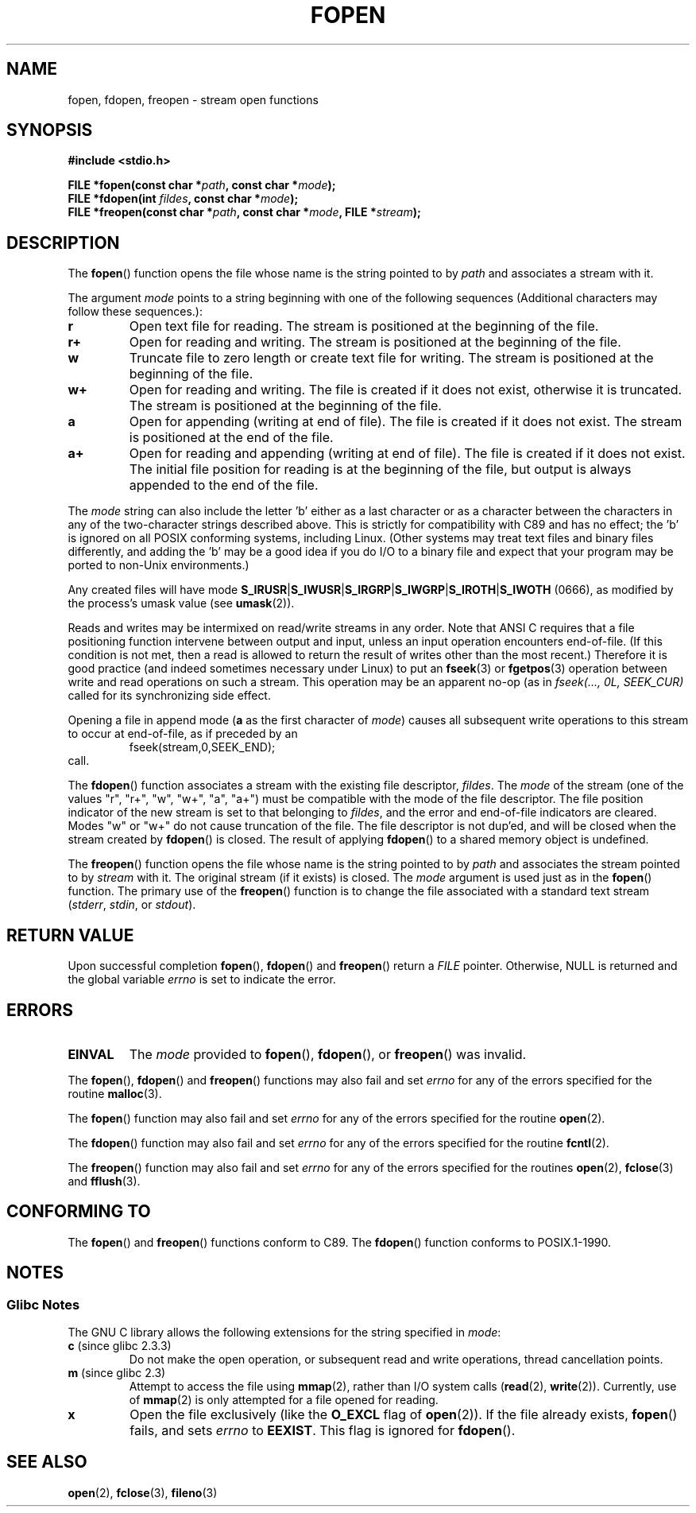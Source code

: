 .\" Copyright (c) 1990, 1991 The Regents of the University of California.
.\" All rights reserved.
.\"
.\" This code is derived from software contributed to Berkeley by
.\" Chris Torek and the American National Standards Committee X3,
.\" on Information Processing Systems.
.\"
.\" Redistribution and use in source and binary forms, with or without
.\" modification, are permitted provided that the following conditions
.\" are met:
.\" 1. Redistributions of source code must retain the above copyright
.\"    notice, this list of conditions and the following disclaimer.
.\" 2. Redistributions in binary form must reproduce the above copyright
.\"    notice, this list of conditions and the following disclaimer in the
.\"    documentation and/or other materials provided with the distribution.
.\" 3. All advertising materials mentioning features or use of this software
.\"    must display the following acknowledgement:
.\"	This product includes software developed by the University of
.\"	California, Berkeley and its contributors.
.\" 4. Neither the name of the University nor the names of its contributors
.\"    may be used to endorse or promote products derived from this software
.\"    without specific prior written permission.
.\"
.\" THIS SOFTWARE IS PROVIDED BY THE REGENTS AND CONTRIBUTORS ``AS IS'' AND
.\" ANY EXPRESS OR IMPLIED WARRANTIES, INCLUDING, BUT NOT LIMITED TO, THE
.\" IMPLIED WARRANTIES OF MERCHANTABILITY AND FITNESS FOR A PARTICULAR PURPOSE
.\" ARE DISCLAIMED.  IN NO EVENT SHALL THE REGENTS OR CONTRIBUTORS BE LIABLE
.\" FOR ANY DIRECT, INDIRECT, INCIDENTAL, SPECIAL, EXEMPLARY, OR CONSEQUENTIAL
.\" DAMAGES (INCLUDING, BUT NOT LIMITED TO, PROCUREMENT OF SUBSTITUTE GOODS
.\" OR SERVICES; LOSS OF USE, DATA, OR PROFITS; OR BUSINESS INTERRUPTION)
.\" HOWEVER CAUSED AND ON ANY THEORY OF LIABILITY, WHETHER IN CONTRACT, STRICT
.\" LIABILITY, OR TORT (INCLUDING NEGLIGENCE OR OTHERWISE) ARISING IN ANY WAY
.\" OUT OF THE USE OF THIS SOFTWARE, EVEN IF ADVISED OF THE POSSIBILITY OF
.\" SUCH DAMAGE.
.\"
.\"     @(#)fopen.3	6.8 (Berkeley) 6/29/91
.\"
.\" Converted for Linux, Mon Nov 29 15:22:01 1993, faith@cs.unc.edu
.\" Modified, aeb, 960421, 970806
.\" Modified, joey, aeb, 2002-01-03
.\"
.TH FOPEN 3  2006-05-04 "GNU" "Linux Programmer's Manual"
.SH NAME
fopen, fdopen, freopen \- stream open functions
.SH SYNOPSIS
.B #include <stdio.h>
.sp
.BI "FILE *fopen(const char *" path ", const char *" mode );
.br
.BI "FILE *fdopen(int " fildes ", const char *" mode );
.br
.BI "FILE *freopen(const char *" path ", const char *" mode ", FILE *" stream );
.SH DESCRIPTION
The
.BR fopen ()
function opens the file whose name is the string pointed to by
.I path
and associates a stream with it.
.PP
The argument
.I mode
points to a string beginning with one of the following sequences
(Additional characters may follow these sequences.):
.TP
.B r
Open text file for reading.
The stream is positioned at the beginning of the file.
.TP
.B r+
Open for reading and writing.
The stream is positioned at the beginning of the file.
.TP
.B w
Truncate file to zero length or create text file for writing.
The stream is positioned at the beginning of the file.
.TP
.B w+
Open for reading and writing.
The file is created if it does not exist, otherwise it is truncated.
The stream is positioned at the beginning of
the file.
.TP
.B a
Open for appending (writing at end of file).
The file is created if it does not exist.
The stream is positioned at the end of the file.
.TP
.B a+
Open for reading and appending (writing at end of file).
The file is created if it does not exist.
The initial file position for reading is at the beginning of the file,
but output is always appended to the end of the file.
.PP
The
.I mode
string can also include the letter 'b' either as a last character or as
a character between the characters in any of the two-character strings
described above.
This is strictly for compatibility with C89
and has no effect; the 'b' is ignored on all POSIX
conforming systems, including Linux.
(Other systems may treat text files and binary files differently,
and adding the 'b' may be a good idea if you do I/O to a binary
file and expect that your program may be ported to non-Unix
environments.)
.PP
Any created files will have mode
.BR S_IRUSR \&| S_IWUSR \&|  S_IRGRP \&|  S_IWGRP \&| S_IROTH \&| S_IWOTH
(0666), as modified by the process's umask value (see
.BR umask (2)).
.PP
Reads and writes may be intermixed on read/write streams in any order.
Note that ANSI C requires that a file positioning function intervene
between output and input, unless an input operation encounters end-of-file.
(If this condition is not met, then a read is allowed to return the
result of writes other than the most recent.)
Therefore it is good practice (and indeed sometimes necessary
under Linux) to put an
.BR fseek (3)
or
.BR fgetpos (3)
operation between write and read operations on such a stream.
This operation may be an apparent no-op (as in \fIfseek(..., 0L,
SEEK_CUR)\fR called for its synchronizing side effect.
.PP
Opening a file in append mode (\fBa\fR as the first character of
.IR mode )
causes all subsequent write operations to this stream to occur
at end-of-file, as if preceded by an
.RS
fseek(stream,0,SEEK_END);
.RE
call.
.PP
The
.BR fdopen ()
function associates a stream with the existing file descriptor,
.IR fildes .
The
.I mode
of the stream (one of the values "r", "r+", "w", "w+", "a", "a+")
must be compatible with the mode of the file descriptor.
The file position indicator of the new stream is set to that
belonging to
.IR fildes ,
and the error and end-of-file indicators are cleared.
Modes "w" or "w+" do not cause truncation of the file.
The file descriptor is not dup'ed, and will be closed when
the stream created by
.BR fdopen ()
is closed.
The result of applying
.BR fdopen ()
to a shared memory object is undefined.
.PP
The
.BR freopen ()
function opens the file whose name is the string pointed to by
.I path
and associates the stream pointed to by
.I stream
with it.
The original stream (if it exists) is closed.
The
.I mode
argument is used just as in the
.BR fopen ()
function.
The primary use of the
.BR freopen ()
function is to change the file associated with a standard text stream
.IR "" ( stderr ", " stdin ", or " stdout ).
.SH "RETURN VALUE"
Upon successful completion
.BR fopen (),
.BR fdopen ()
and
.BR freopen ()
return a
.I FILE
pointer.
Otherwise, NULL is returned and the global variable
.I errno
is set to indicate the error.
.SH ERRORS
.TP
.B EINVAL
The
.I mode
provided to
.BR fopen (),
.BR fdopen (),
or
.BR freopen ()
was invalid.
.PP
The
.BR fopen (),
.BR fdopen ()
and
.BR freopen ()
functions may also fail and set
.I errno
for any of the errors specified for the routine
.BR malloc (3).
.PP
The
.BR fopen ()
function may also fail and set
.I errno
for any of the errors specified for the routine
.BR open (2).
.PP
The
.BR fdopen ()
function may also fail and set
.I errno
for any of the errors specified for the routine
.BR fcntl (2).
.PP
The
.BR freopen ()
function may also fail and set
.I errno
for any of the errors specified for the routines
.BR open (2),
.BR fclose (3)
and
.BR fflush (3).
.SH "CONFORMING TO"
The
.BR fopen ()
and
.BR freopen ()
functions conform to C89.
The
.BR fdopen ()
function conforms to POSIX.1-1990.
.SH NOTES
.SS Glibc Notes
The GNU C library allows the following extensions for the string specified in
.IR mode :
.TP
.BR c " (since glibc 2.3.3)"
Do not make the open operation,
or subsequent read and write operations,
thread cancellation points.
.TP
.BR m " (since glibc 2.3)"
Attempt to access the file using
.BR mmap (2),
rather than I/O system calls
.RB ( read (2),
.BR write (2)).
Currently,
.\" As at glibc 2.4:
use of
.BR mmap (2)
is only attempted for a file opened for reading.
.TP
.B x
.\" Since glibc 2.0?
Open the file exclusively
(like the
.B O_EXCL
flag of
.BR open (2)).
If the file already exists,
.BR fopen ()
fails, and sets
.I errno
to
.BR EEXIST .
This flag is ignored for
.BR fdopen ().
.\" FIXME document /,ccs= charset/
.SH "SEE ALSO"
.BR open (2),
.BR fclose (3),
.BR fileno (3)
